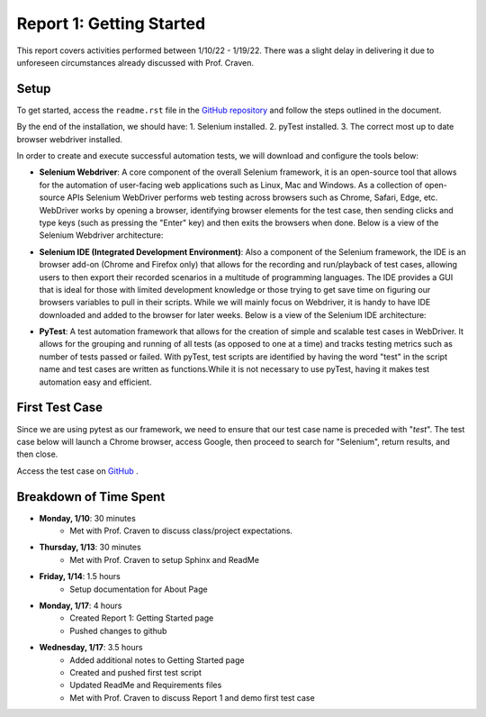 Report 1: Getting Started
=========================

This report covers activities performed between 1/10/22 - 1/19/22. There was a
slight delay in delivering it due to unforeseen circumstances already discussed
with Prof. Craven.

Setup
-----

To get started, access the ``readme.rst`` file in the `GitHub
repository <https://www.selenium.dev/>`_ and follow the steps outlined in the
document.

By the end of the installation, we should have:
1. Selenium installed.
2. pyTest installed.
3. The correct most up to date browser webdriver installed.

In order to create and execute successful automation tests, we will download and
configure the tools below:

* **Selenium Webdriver**: A core component of the overall Selenium framework,
  it is an open-source tool that allows for the automation of user-facing web
  applications such as Linux, Mac and Windows. As a collection of open-source
  APIs Selenium WebDriver performs web testing across browsers such as Chrome,
  Safari, Edge, etc. WebDriver works by opening a browser, identifying
  browser elements for the test case, then sending clicks and type keys (such as
  pressing the "Enter" key) and then exits the browsers when done.
  Below is a view of the Selenium Webdriver architecture:

  .. image:: image/se-webd-arch.png
    :width: 400
    :alt: Selenium Webdriver architecture


* **Selenium IDE (Integrated Development Environment)**: Also a component of the
  Selenium framework, the IDE is an browser add-on (Chrome and Firefox only)
  that allows for the recording and run/playback of test cases, allowing users
  to then export their recorded scenarios in a multitude of programming
  languages. The IDE provides a GUI that is ideal for  those with limited
  development knowledge or those trying to get save time on figuring our
  browsers variables to pull in their scripts. While we will mainly focus on
  Webdriver, it is handy to have IDE downloaded and added to the browser for
  later weeks. Below is a view of the Selenium IDE architecture:

  .. image:: image/se-ide-arch.png
    :width: 400
    :alt: Selenium IDE architecture


* **PyTest**: A test automation framework that allows for the creation
  of simple and scalable test cases in WebDriver. It allows for the grouping and
  running of all tests (as opposed to one at a time) and tracks testing metrics
  such as number of tests passed or failed. With pyTest, test scripts are
  identified by having the word "test" in the script name and test cases are
  written as functions.While it is not necessary to use pyTest, having it makes
  test automation easy and efficient.


First Test Case
---------------

Since we are using pytest as our framework, we need to ensure that our test case
name is preceded with "*test*". The test case below will launch a Chrome browser,
access Google, then proceed to search for "Selenium", return results, and then
close.

Access the test case on `GitHub
<https://github.com/haybgq/cis385/blob/main/tests/first_test.py>`_ .


Breakdown of Time Spent
-----------------------
* **Monday, 1/10**: 30 minutes
   * Met with Prof. Craven to discuss class/project expectations.

* **Thursday, 1/13**: 30 minutes
   * Met with Prof. Craven to setup Sphinx and ReadMe

* **Friday, 1/14**: 1.5 hours
   * Setup documentation for About Page

* **Monday, 1/17**: 4 hours
   * Created Report 1: Getting Started page
   * Pushed changes to github

* **Wednesday, 1/17**: 3.5 hours
   * Added additional notes to Getting Started page
   * Created and pushed first test script
   * Updated ReadMe and Requirements files
   * Met with Prof. Craven to discuss Report 1 and demo first test case
